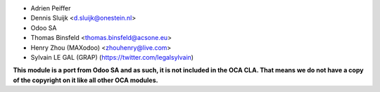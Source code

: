 * Adrien Peiffer
* Dennis Sluijk <d.sluijk@onestein.nl>
* Odoo SA
* Thomas Binsfeld <thomas.binsfeld@acsone.eu>
* Henry Zhou (MAXodoo) <zhouhenry@live.com>
* Sylvain LE GAL (GRAP) (https://twitter.com/legalsylvain)



**This module is a port from Odoo SA and as such, it is not included in the OCA CLA. That means we do not have a copy of the copyright on it like all other OCA modules.**
